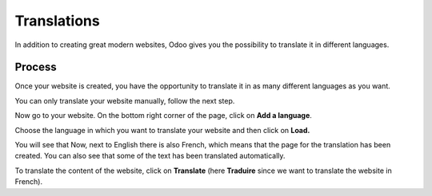 ============
Translations
============

In addition to creating great modern websites, Odoo gives you the
possibility to translate it in different languages.

Process
=======

Once your website is created, you have the opportunity to translate it
in as many different languages as you want.

You can only translate your website manually, follow the next step.

Now go to your website. On the bottom right corner of the page, click on
**Add a language**.

.. image:: translate/translate_website01.png
    :align: center

Choose the language in which you want to translate your website and then
click on **Load.**

.. image:: translate/translate_website02.png
    :align: center

You will see that Now, next to English there is also French, which means
that the page for the translation has been created. You can also see
that some of the text has been translated automatically.

.. image:: translate/translate_website03.png
    :align: center

To translate the content of the website, click on **Translate** (here
**Traduire** since we want to translate the website in French).
